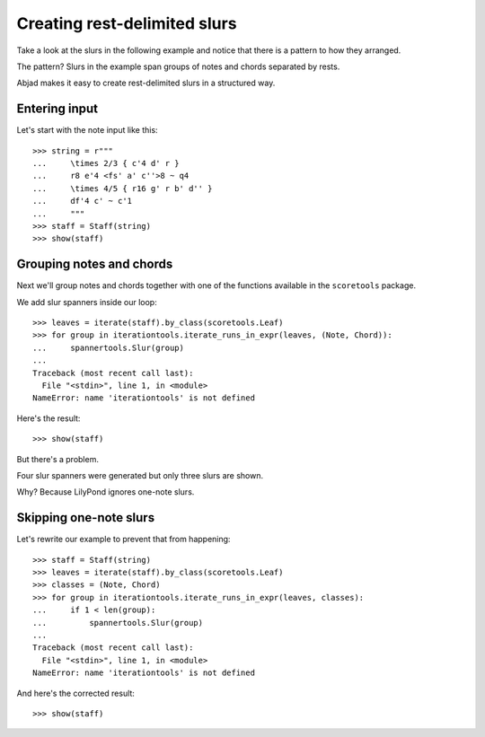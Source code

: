 Creating rest-delimited slurs
=============================

Take a look at the slurs in the following example and notice that
there is a pattern to how they arranged.

.. image:: images/index-1.png


The pattern?  Slurs in the example span groups of notes and chords separated by
rests.

Abjad makes it easy to create rest-delimited slurs in a structured way.


Entering input
--------------

Let's start with the note input like this:

::

   >>> string = r"""
   ...     \times 2/3 { c'4 d' r } 
   ...     r8 e'4 <fs' a' c''>8 ~ q4 
   ...     \times 4/5 { r16 g' r b' d'' } 
   ...     df'4 c' ~ c'1
   ...     """
   >>> staff = Staff(string)
   >>> show(staff)

.. image:: images/index-2.png



Grouping notes and chords
-------------------------

Next we'll group notes and chords together with one of the functions
available in the ``scoretools`` package.

We add slur spanners inside our loop:

::

   >>> leaves = iterate(staff).by_class(scoretools.Leaf)
   >>> for group in iterationtools.iterate_runs_in_expr(leaves, (Note, Chord)):
   ...     spannertools.Slur(group)
   ... 
   Traceback (most recent call last):
     File "<stdin>", line 1, in <module>
   NameError: name 'iterationtools' is not defined


Here's the result:

::

   >>> show(staff)

.. image:: images/index-3.png


But there's a problem.

Four slur spanners were generated but only three slurs are shown.

Why? Because LilyPond ignores one-note slurs.


Skipping one-note slurs
-----------------------

Let's rewrite our example to prevent that from happening:

::

   >>> staff = Staff(string)
   >>> leaves = iterate(staff).by_class(scoretools.Leaf)
   >>> classes = (Note, Chord)
   >>> for group in iterationtools.iterate_runs_in_expr(leaves, classes):
   ...     if 1 < len(group):
   ...         spannertools.Slur(group)
   ... 
   Traceback (most recent call last):
     File "<stdin>", line 1, in <module>
   NameError: name 'iterationtools' is not defined


And here's the corrected result:

::

   >>> show(staff)

.. image:: images/index-4.png

